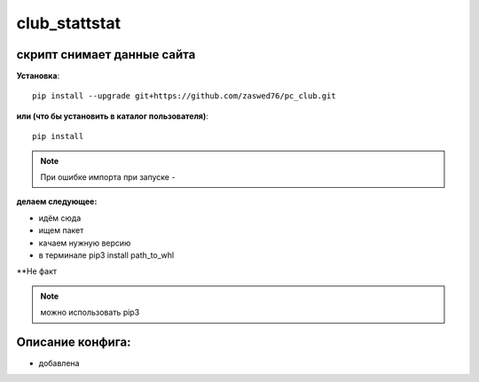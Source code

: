 club_stattstat
=====================


скрипт снимает данные сайта
-------------------------------------------

**Установка**::

  pip install --upgrade git+https://github.com/zaswed76/pc_club.git

**или (что бы установить в каталог пользователя)**::

  pip install

.. note:: При ошибке импорта при запуске -



**делаем следующее:**

* идём сюда

* ищем пакет

* качаем нужную версию

* в терминале pip3 install path_to_whl

**Не факт

.. note:: можно использовать pip3


Описание конфига:
------------------

* добавлена